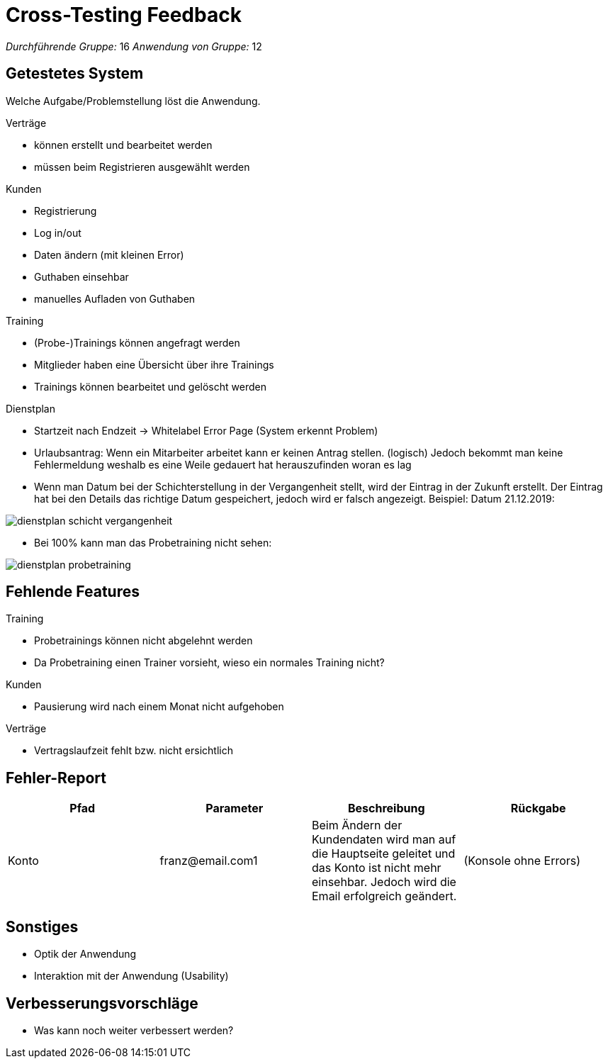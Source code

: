 = Cross-Testing Feedback

__Durchführende Gruppe:__ 16
__Anwendung von Gruppe:__ 12

== Getestetes System
Welche Aufgabe/Problemstellung löst die Anwendung.

.Verträge
* können erstellt und bearbeitet werden
* müssen beim Registrieren ausgewählt werden

.Kunden
* Registrierung
* Log in/out
* Daten ändern (mit kleinen Error)
* Guthaben einsehbar
* manuelles Aufladen von Guthaben

.Training
* (Probe-)Trainings können angefragt werden
* Mitglieder haben eine Übersicht über ihre Trainings
* Trainings können  bearbeitet und gelöscht werden

.Dienstplan
* Startzeit nach Endzeit -> Whitelabel Error Page (System erkennt Problem)
* Urlaubsantrag: Wenn ein Mitarbeiter arbeitet kann er keinen Antrag stellen. (logisch) Jedoch bekommt man keine Fehlermeldung weshalb es eine Weile gedauert hat herauszufinden woran es lag
* Wenn man Datum bei der Schichterstellung in der Vergangenheit stellt, wird der Eintrag in der Zukunft erstellt. Der Eintrag hat bei den Details das richtige Datum gespeichert, jedoch wird er falsch angezeigt. Beispiel: Datum 21.12.2019:

image:crosstesting/dienstplan_schicht_vergangenheit.png[]

* Bei 100% kann man das Probetraining nicht sehen:

image:crosstesting/dienstplan_probetraining.png[]




== Fehlende Features
.Training
* Probetrainings können nicht abgelehnt werden
* Da Probetraining einen Trainer vorsieht, wieso ein normales Training nicht?

.Kunden
* Pausierung wird nach einem Monat nicht aufgehoben

.Verträge
* Vertragslaufzeit fehlt bzw. nicht ersichtlich

== Fehler-Report
// See http://asciidoctor.org/docs/user-manual/#tables
[options="header"]
|===
|Pfad |Parameter |Beschreibung |Rückgabe
| Konto | franz@email.com1 | Beim Ändern der Kundendaten wird man auf die Hauptseite geleitet und das Konto ist nicht
mehr einsehbar. Jedoch wird die Email erfolgreich geändert. | (Konsole ohne Errors)|
|===

== Sonstiges
* Optik der Anwendung
* Interaktion mit der Anwendung (Usability)

== Verbesserungsvorschläge
* Was kann noch weiter verbessert werden?
